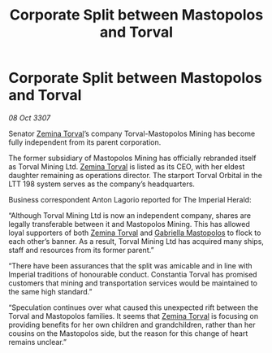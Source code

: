 :PROPERTIES:
:ID:       83a694dc-0586-46ef-afeb-07b9b67a50be
:END:
#+title: Corporate Split between Mastopolos and Torval
#+filetags: :3307:Empire:galnet:

* Corporate Split between Mastopolos and Torval

/08 Oct 3307/

Senator [[id:d8e3667c-3ba1-43aa-bc90-dac719c6d5e7][Zemina Torval]]’s company Torval-Mastopolos Mining has become fully independent from its parent corporation. 

The former subsidiary of Mastopolos Mining has officially rebranded itself as Torval Mining Ltd. [[id:d8e3667c-3ba1-43aa-bc90-dac719c6d5e7][Zemina Torval]] is listed as its CEO, with her eldest daughter remaining as operations director. The starport Torval Orbital in the LTT 198 system serves as the company’s headquarters. 

Business correspondent Anton Lagorio reported for The Imperial Herald: 

“Although Torval Mining Ltd is now an independent company, shares are legally transferable between it and Mastopolos Mining. This has allowed loyal supporters of both [[id:d8e3667c-3ba1-43aa-bc90-dac719c6d5e7][Zemina Torval]] and [[id:7344d4cd-7b21-4aa2-895b-98a4acefe96f][Gabriella Mastopolos]] to flock to each other’s banner. As a result, Torval Mining Ltd has acquired many ships, staff and resources from its former parent.” 

“There have been assurances that the split was amicable and in line with Imperial traditions of honourable conduct. Constantia Torval has promised customers that mining and transportation services would be maintained to the same high standard.” 

“Speculation continues over what caused this unexpected rift between the Torval and Mastopolos families. It seems that [[id:d8e3667c-3ba1-43aa-bc90-dac719c6d5e7][Zemina Torval]] is focusing on providing benefits for her own children and grandchildren, rather than her cousins on the Mastopolos side, but the reason for this change of heart remains unclear.”
